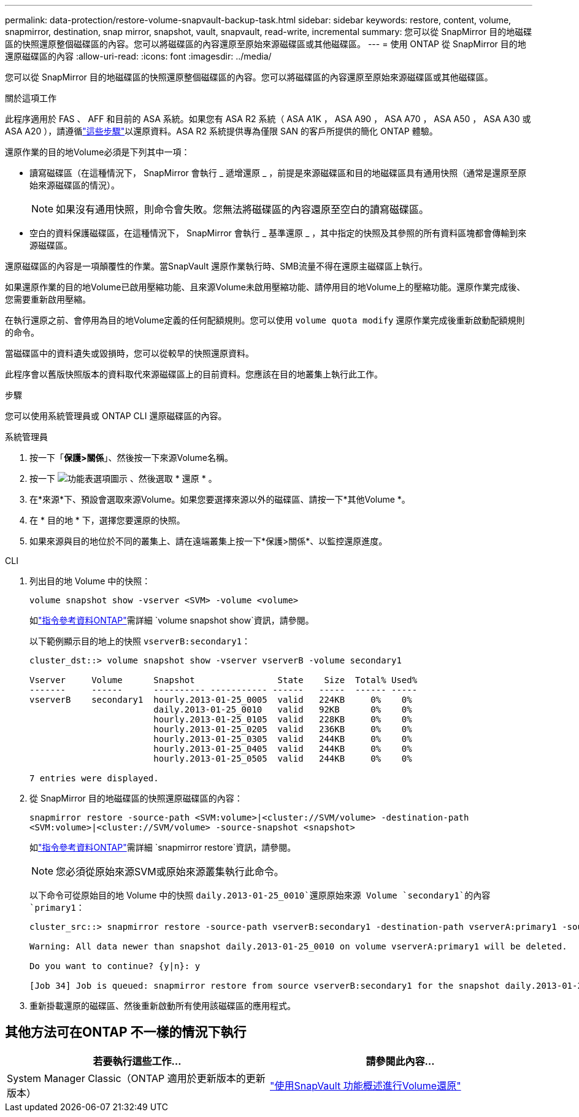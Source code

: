 ---
permalink: data-protection/restore-volume-snapvault-backup-task.html 
sidebar: sidebar 
keywords: restore, content, volume, snapmirror, destination, snap mirror, snapshot, vault, snapvault, read-write, incremental 
summary: 您可以從 SnapMirror 目的地磁碟區的快照還原整個磁碟區的內容。您可以將磁碟區的內容還原至原始來源磁碟區或其他磁碟區。 
---
= 使用 ONTAP 從 SnapMirror 目的地還原磁碟區的內容
:allow-uri-read: 
:icons: font
:imagesdir: ../media/


[role="lead"]
您可以從 SnapMirror 目的地磁碟區的快照還原整個磁碟區的內容。您可以將磁碟區的內容還原至原始來源磁碟區或其他磁碟區。

.關於這項工作
此程序適用於 FAS 、 AFF 和目前的 ASA 系統。如果您有 ASA R2 系統（ ASA A1K ， ASA A90 ， ASA A70 ， ASA A50 ， ASA A30 或 ASA A20 ），請遵循link:https://docs.netapp.com/us-en/asa-r2/data-protection/restore-data.html["這些步驟"^]以還原資料。ASA R2 系統提供專為僅限 SAN 的客戶所提供的簡化 ONTAP 體驗。

還原作業的目的地Volume必須是下列其中一項：

* 讀寫磁碟區（在這種情況下， SnapMirror 會執行 _ 遞增還原 _ ，前提是來源磁碟區和目的地磁碟區具有通用快照（通常是還原至原始來源磁碟區的情況）。
+
[NOTE]
====
如果沒有通用快照，則命令會失敗。您無法將磁碟區的內容還原至空白的讀寫磁碟區。

====
* 空白的資料保護磁碟區，在這種情況下， SnapMirror 會執行 _ 基準還原 _ ，其中指定的快照及其參照的所有資料區塊都會傳輸到來源磁碟區。


還原磁碟區的內容是一項顛覆性的作業。當SnapVault 還原作業執行時、SMB流量不得在還原主磁碟區上執行。

如果還原作業的目的地Volume已啟用壓縮功能、且來源Volume未啟用壓縮功能、請停用目的地Volume上的壓縮功能。還原作業完成後、您需要重新啟用壓縮。

在執行還原之前、會停用為目的地Volume定義的任何配額規則。您可以使用 `volume quota modify` 還原作業完成後重新啟動配額規則的命令。

當磁碟區中的資料遺失或毀損時，您可以從較早的快照還原資料。

此程序會以舊版快照版本的資料取代來源磁碟區上的目前資料。您應該在目的地叢集上執行此工作。

.步驟
您可以使用系統管理員或 ONTAP CLI 還原磁碟區的內容。

[role="tabbed-block"]
====
.系統管理員
--
. 按一下「*保護>關係*」、然後按一下來源Volume名稱。
. 按一下 image:icon_kabob.gif["功能表選項圖示"] 、然後選取 * 還原 * 。
. 在*來源*下、預設會選取來源Volume。如果您要選擇來源以外的磁碟區、請按一下*其他Volume *。
. 在 * 目的地 * 下，選擇您要還原的快照。
. 如果來源與目的地位於不同的叢集上、請在遠端叢集上按一下*保護>關係*、以監控還原進度。


--
.CLI
--
. 列出目的地 Volume 中的快照：
+
[source, cli]
----
volume snapshot show -vserver <SVM> -volume <volume>
----
+
如link:https://docs.netapp.com/us-en/ontap-cli/volume-snapshot-show.html["指令參考資料ONTAP"^]需詳細 `volume snapshot show`資訊，請參閱。

+
以下範例顯示目的地上的快照 `vserverB:secondary1`：

+
[listing]
----

cluster_dst::> volume snapshot show -vserver vserverB -volume secondary1

Vserver     Volume      Snapshot                State    Size  Total% Used%
-------     ------      ---------- ----------- ------   -----  ------ -----
vserverB    secondary1  hourly.2013-01-25_0005  valid   224KB     0%    0%
                        daily.2013-01-25_0010   valid   92KB      0%    0%
                        hourly.2013-01-25_0105  valid   228KB     0%    0%
                        hourly.2013-01-25_0205  valid   236KB     0%    0%
                        hourly.2013-01-25_0305  valid   244KB     0%    0%
                        hourly.2013-01-25_0405  valid   244KB     0%    0%
                        hourly.2013-01-25_0505  valid   244KB     0%    0%

7 entries were displayed.
----
. 從 SnapMirror 目的地磁碟區的快照還原磁碟區的內容：
+
`snapmirror restore -source-path <SVM:volume>|<cluster://SVM/volume> -destination-path <SVM:volume>|<cluster://SVM/volume> -source-snapshot <snapshot>`

+
如link:https://docs.netapp.com/us-en/ontap-cli/snapmirror-restore.html["指令參考資料ONTAP"^]需詳細 `snapmirror restore`資訊，請參閱。

+

NOTE: 您必須從原始來源SVM或原始來源叢集執行此命令。

+
以下命令可從原始目的地 Volume 中的快照 `daily.2013-01-25_0010`還原原始來源 Volume `secondary1`的內容 `primary1`：

+
[listing]
----
cluster_src::> snapmirror restore -source-path vserverB:secondary1 -destination-path vserverA:primary1 -source-snapshot daily.2013-01-25_0010

Warning: All data newer than snapshot daily.2013-01-25_0010 on volume vserverA:primary1 will be deleted.

Do you want to continue? {y|n}: y

[Job 34] Job is queued: snapmirror restore from source vserverB:secondary1 for the snapshot daily.2013-01-25_0010.
----
. 重新掛載還原的磁碟區、然後重新啟動所有使用該磁碟區的應用程式。


--
====


== 其他方法可在ONTAP 不一樣的情況下執行

[cols="2"]
|===
| 若要執行這些工作... | 請參閱此內容... 


| System Manager Classic（ONTAP 適用於更新版本的更新版本） | link:https://docs.netapp.com/us-en/ontap-system-manager-classic/volume-restore-snapvault/index.html["使用SnapVault 功能概述進行Volume還原"^] 
|===